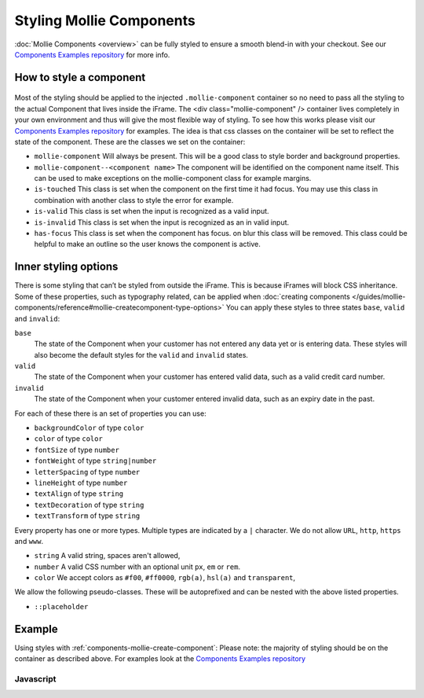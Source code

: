 Styling Mollie Components
=========================
:doc:`Mollie Components <overview>` can be fully styled to ensure a smooth blend-in with your checkout. See our `Components Examples repository <https://github.com/mollie/components-examples>`_ for more info.

How to style a component
------------------------
.. figure:: ../images/mollie-component-layout@2x.png

Most of the styling should be applied to the injected ``.mollie-component`` container so no need to pass all the styling to the actual Component that lives inside the iFrame. The <div class="mollie-component" /> container lives completely in your own environment and thus will give the most flexible way of styling. To see how this works please visit our `Components Examples repository <https://github.com/mollie/components-examples>`_ for examples. The idea is that css classes on the container will be set to reflect the state of the component. These are the classes we set on the container:

* ``mollie-component`` Will always be present. This will be a good class to style border and background properties.
* ``mollie-component--<component name>`` The component will be identified on the component name itself. This can be used to make exceptions on the mollie-component class for example margins.
* ``is-touched`` This class is set when the component on the first time it had focus. You may use this class in combination with another class to style the error for example.
* ``is-valid`` This class is set when the input is recognized as a valid input.  
* ``is-invalid`` This class is set when the input is recognized as an in valid input.
* ``has-focus`` This class is set when the component has focus. on blur this class will be removed. This class could be helpful to make an outline so the user knows the component is active. 

Inner styling options
---------------------
There is some styling that can’t be styled from outside the iFrame. This is because iFrames will block CSS inheritance. Some of these properties, such as typography related, can be applied when :doc:`creating components </guides/mollie-components/reference#mollie-createcomponent-type-options>` You can apply these styles to three states ``base``, ``valid`` and ``invalid``:

``base``
  The state of the Component when your customer has not entered any data yet or is entering data. These styles will also
  become the default styles for the ``valid`` and ``invalid`` states.

``valid``
  The state of the Component when your customer has entered valid data, such as a valid credit card number.

``invalid``
  The state of the Component when your customer entered invalid data, such as an expiry date in the past.

For each of these there is an set of properties you can use:

* ``backgroundColor`` of type ``color``
* ``color`` of type ``color``
* ``fontSize`` of type ``number``
* ``fontWeight`` of type ``string|number``
* ``letterSpacing`` of type ``number``
* ``lineHeight`` of type ``number``
* ``textAlign`` of type ``string``
* ``textDecoration`` of type ``string``
* ``textTransform`` of type ``string``

Every property has one or more types. Multiple types are indicated by a ``|`` character. We do not allow ``URL``,
``http``, ``https`` and ``www``.

* ``string`` A valid string, spaces aren't allowed,
* ``number`` A valid CSS number with an optional unit ``px``, ``em`` or ``rem``.
* ``color`` We accept colors as ``#f00``, ``#ff0000``, ``rgb(a)``, ``hsl(a)`` and ``transparent``,

We allow the following pseudo-classes. These will be autoprefixed and can be nested with the above listed properties.

* ``::placeholder``

Example
-------
Using styles with :ref:`components-mollie-create-component`: Please note: the majority of styling should be on the container as described above. For examples look at the `Components Examples repository <https://github.com/mollie/components-examples>`_ 

Javascript
^^^^^^^^^^
.. code-block:: js
   :linenos:

    var options = {
      styles : {
        base: {
          color: '#eee',
          fontSize: '10px',
          '::placeholder' : {
            color: 'rgba(68, 68, 68, 0.2)',
          }
        },
        valid: {
          color: '#090',
        }
      }
    };

    var cardNumberEl = mollie.createComponent('cardNumber', options)
